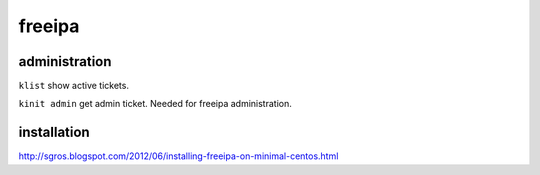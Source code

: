 freeipa
=======


administration
--------------

``klist`` show active tickets.

``kinit admin`` get admin ticket. Needed for freeipa administration.


installation
------------

http://sgros.blogspot.com/2012/06/installing-freeipa-on-minimal-centos.html
